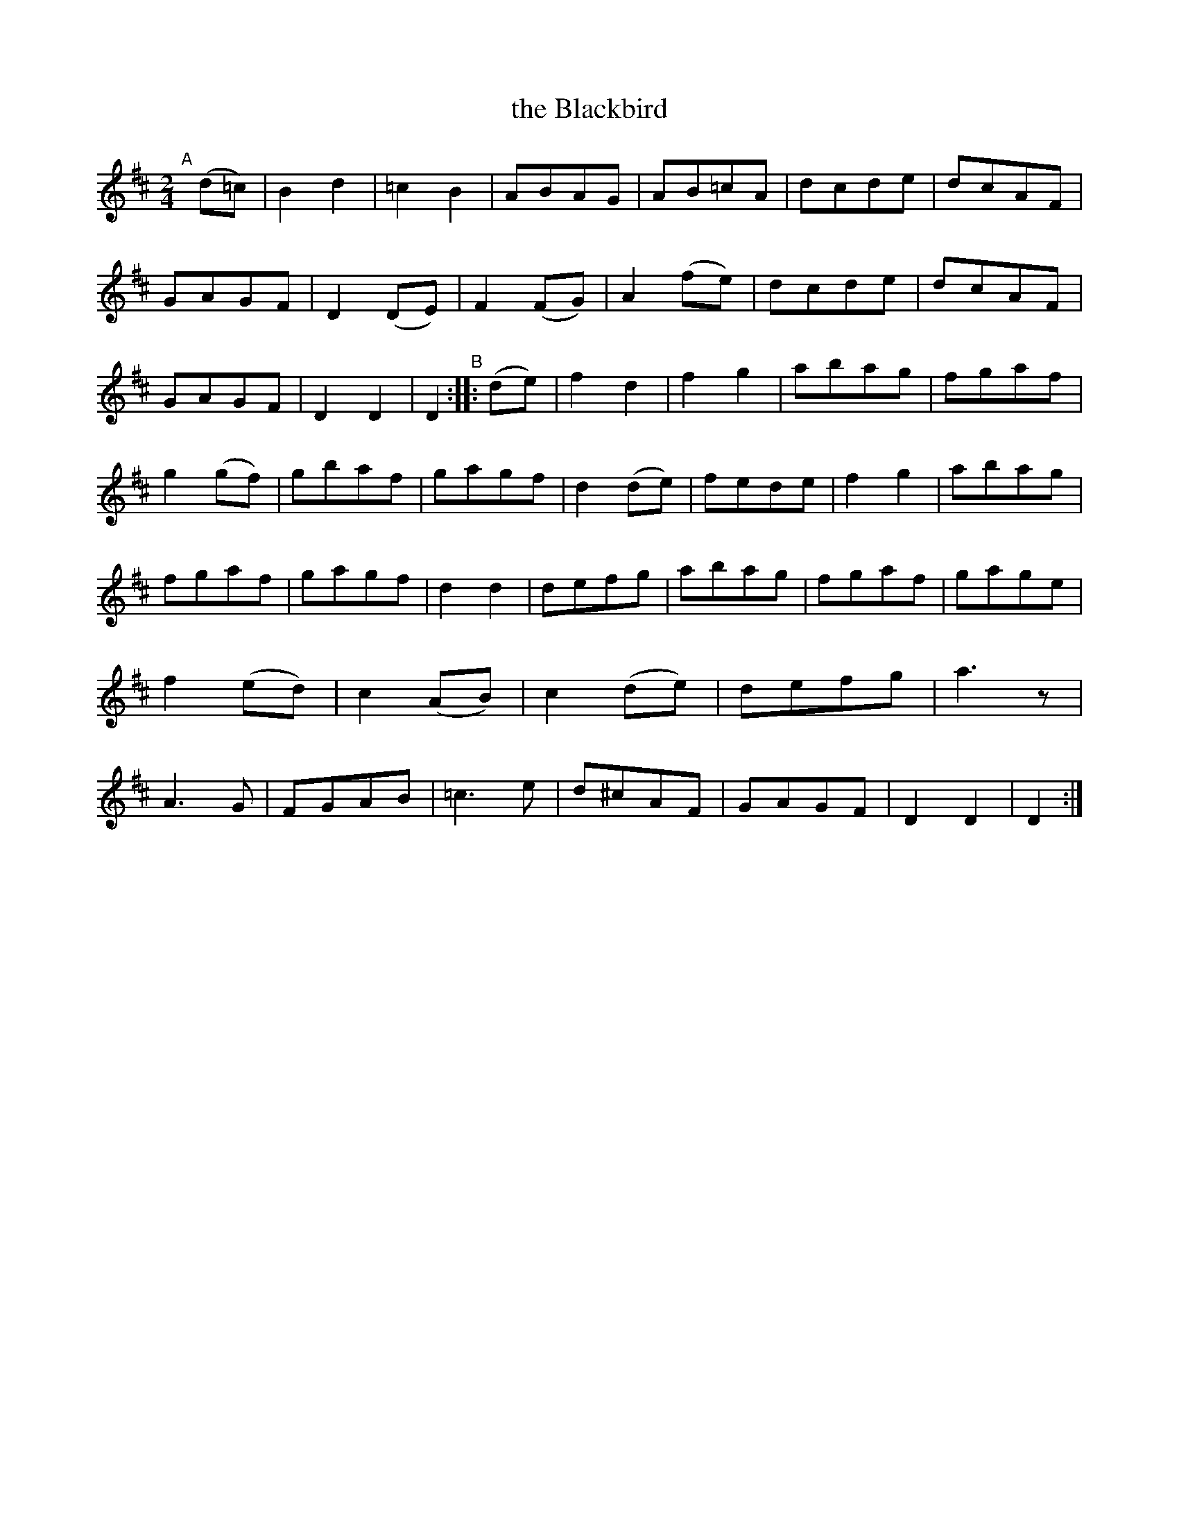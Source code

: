 X:985
T:the Blackbird
B:Francis O'Neill: "The Dance Music of Ireland" (1907) #985
R:march; long dance, set dance
%S: s:0 b:45
Z:Frank Nordberg - http://www.musicaviva.com
F:http://www.musicaviva.com/abc/tunes/ireland/oneill-1001/0985/oneill-1001-0985-1.abc
M:2/4
L:1/8
K:D
%%continueall
"^A"[|] (d=c) | B2d2 | =c2B2 | ABAG | AB=cA | dcde | dcAF | GAGF | D2(DE) | F2(FG) | A2(fe) |
dcde | dcAF | GAGF | D2D2 | D2 "^B":: (de) | f2d2 | f2g2 | abag | fgaf | g2(gf) | gbaf |
gagf | d2(de) | fede | f2g2 | abag | fgaf | gagf | d2d2 | defg | abag | fgaf | gage |
f2(ed) | c2(AB) | c2(de) | defg | a3 z | A3G | FGAB | =c3e | d^cAF | GAGF | D2D2 | D2 :|
